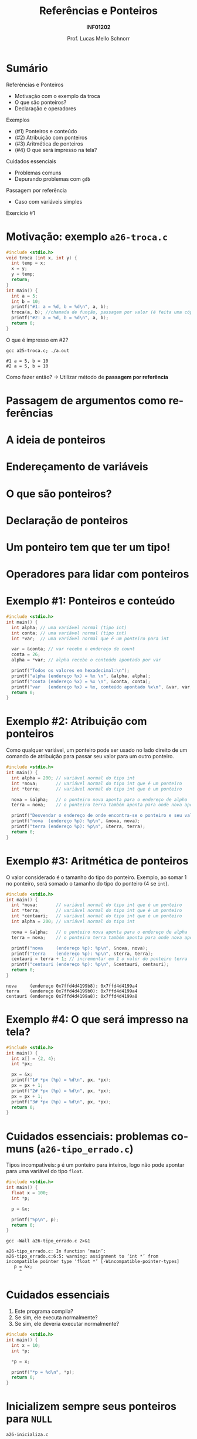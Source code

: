 # -*- coding: utf-8 -*-
# -*- mode: org -*-
#+startup: beamer overview indent
#+LANGUAGE: pt-br
#+TAGS: noexport(n)
#+EXPORT_EXCLUDE_TAGS: noexport
#+EXPORT_SELECT_TAGS: export

#+Title: Referências e Ponteiros
#+Subtitle: *INF01202*
#+Author: Prof. Lucas Mello Schnorr
#+Date: \copyleft

#+LaTeX_CLASS: beamer
#+LaTeX_CLASS_OPTIONS: [xcolor=dvipsnames]
#+OPTIONS:   H:1 num:t toc:nil \n:nil @:t ::t |:t ^:t -:t f:t *:t <:t
#+LATEX_HEADER: \input{org-babel.tex}
#+LATEX_HEADER: \usepackage{amsmath}
#+LATEX_HEADER: \usepackage{systeme}

* Sumário

Referências e Ponteiros
- Motivação com o exemplo da troca
- O que são ponteiros?
- Declaração e operadores

Exemplos
- (#1) Ponteiros e conteúdo
- (#2) Atribuição com ponteiros
- (#3) Aritmética de ponteiros
- (#4) O que será impresso na tela?

Cuidados essenciais
- Problemas comuns
- Depurando problemas com ~gdb~

#+latex: \vfill

Passagem por referência
- Caso com variáveis simples

Exercício #1

* Motivação: exemplo ~a26-troca.c~

#+attr_latex: :options fontsize=\scriptsize
#+BEGIN_SRC C :tangle e/a26-troca.c
#include <stdio.h>
void troca (int x, int y) {
  int temp = x;
  x = y;
  y = temp;
  return;
}
int main() {
  int a = 5;
  int b = 10;
  printf("#1: a = %d, b = %d\n", a, b);
  troca(a, b); //chamada de função, passagem por valor (é feita uma cópia)
  printf("#2: a = %d, b = %d\n", a, b);
  return 0;
}
#+END_SRC

O que é impresso em #2?

#+begin_src shell :results output :exports both :dir e
gcc a25-troca.c; ./a.out
#+end_src

#+RESULTS:
: #1 a = 5, b = 10
: #2 a = 5, b = 10

Como fazer então? \to Utilizar método de *passagem por referência*

* Passagem de argumentos como *referências*

#+latex: \cortesia{../../../Algoritmos/Marcelo/aulas/aula18/aula18_slide_09.pdf}{Prof. Marcelo Walter}

* A ideia de *ponteiros*

#+latex: \cortesia{../../../Algoritmos/Marcelo/aulas/aula18/aula18_slide_11.pdf}{Prof. Marcelo Walter}

* Endereçamento de variáveis

#+latex: \cortesia{../../../Algoritmos/Marcelo/aulas/aula18/aula18_slide_12.pdf}{Prof. Marcelo Walter}

* O que são ponteiros?

#+latex: \cortesia{../../../Algoritmos/Marcelo/aulas/aula18/aula18_slide_13.pdf}{Prof. Marcelo Walter}

* Declaração de ponteiros

#+latex: \cortesia{../../../Algoritmos/Marcelo/aulas/aula18/aula18_slide_14.pdf}{Prof. Marcelo Walter}

* Um ponteiro tem que ter um tipo!

#+latex: \cortesia{../../../Algoritmos/Marcelo/aulas/aula18/aula18_slide_15.pdf}{Prof. Marcelo Walter}

* Operadores para lidar com ponteiros

#+latex: \cortesia{../../../Algoritmos/Marcelo/aulas/aula18/aula18_slide_16.pdf}{Prof. Marcelo Walter}
* Exemplo #1: Ponteiros e conteúdo

#+BEGIN_SRC C :tangle e/a26-ponteiro-conteudo.c
#include <stdio.h>
int main() {
  int alpha; // uma variável normal (tipo int)
  int conta; // uma variável normal (tipo int)
  int *var;  // uma variável normal que é um ponteiro para int

  var = &conta; // var recebe o endereço de count
  conta = 26;
  alpha = *var; // alpha recebe o conteúdo apontado por var

  printf("Todos os valores em hexadecimal:\n");
  printf("alpha (endereço %x) = %x \n", &alpha, alpha);
  printf("conta (endereço %x) = %x \n", &conta, conta);
  printf("var   (endereço %x) = %x, conteúdo apontado %x\n", &var, var, *var);
  return 0;
}
#+END_SRC

* Exemplo #2: Atribuição com ponteiros

Como qualquer variável, um ponteiro pode ser usado no lado direito de
um comando de atribuição para passar seu valor para um outro ponteiro.

#+BEGIN_SRC C :tangle e/a26-atribuicao.c
#include <stdio.h>
int main() {
  int alpha = 200; // variável normal do tipo int
  int *nova;       // variável normal do tipo int que é um ponteiro
  int *terra;      // variável normal do tipo int que é um ponteiro

  nova = &alpha;   // o ponteiro nova aponta para o endereço de alpha
  terra = nova;    // o ponteiro terra também aponta para onde nova aponta

  printf("Desvendar o endereço de onde encontra-se o ponteiro e seu valor\n");
  printf("nova  (endereço %p): %p\n", &nova, nova);
  printf("terra (endereço %p): %p\n", &terra, terra);
  return 0;
}
#+END_SRC

* Exemplo #3: Aritmética de ponteiros

O valor considerado é o tamanho do tipo do ponteiro. Exemplo, ao somar 1
no ponteiro, será somado o tamanho do tipo do ponteiro (4 se ~int~).

#+BEGIN_SRC C :tangle e/a26-aritmetica.c :results output :exports both
#include <stdio.h>
int main() {
  int *nova;       // variável normal do tipo int que é um ponteiro
  int *terra;      // variável normal do tipo int que é um ponteiro
  int *centauri;   // variável normal do tipo int que é um ponteiro
  int alpha = 200; // variável normal do tipo int

  nova = &alpha;   // o ponteiro nova aponta para o endereço de alpha
  terra = nova;    // o ponteiro terra também aponta para onde nova aponta

  printf("nova     (endereço %p): %p\n", &nova, nova);
  printf("terra    (endereço %p): %p\n", &terra, terra);
  centauri = terra + 1; // incrementar em 1 o valor do ponteiro terra
  printf("centauri (endereço %p): %p\n", &centauri, centauri);
  return 0;
}
#+END_SRC

#+RESULTS:
: nova     (endereço 0x7ffd4d4199b8): 0x7ffd4d4199a4
: terra    (endereço 0x7ffd4d4199b0): 0x7ffd4d4199a4
: centauri (endereço 0x7ffd4d4199a8): 0x7ffd4d4199a8


#  //Vamos trabalhar com variáveis normais do tipo int (que não são ponteiros)
#  int x = terra;
#  int y = terra + 1;
#  int z = x + 1;
#  printf("x (valor de terra)     = %d\n"
#         "y (valor de terra + 1) = %d\n"
#         "z (valor de x + 1)     = %d\n", x, y, z);
#  return 0;
* Exemplo #4: O que será impresso na tela?

#+BEGIN_SRC C :tangle e/a26-impresso.c :results output :exports both
#include <stdio.h>
int main() {
  int x[] = {2, 4};
  int *px;

  px = &x;
  printf("1# *px (%p) = %d\n", px, *px);
  px = px + 1;
  printf("2# *px (%p) = %d\n", px, *px);
  px = px + 1;
  printf("3# *px (%p) = %d\n", px, *px);
  return 0;
}
#+END_SRC

* Cuidados essenciais: problemas comuns @@latex:{\scriptsize@@ (~a26-tipo_errado.c~) @@latex:}@@

Tipos incompatíveis: ~p~ é um ponteiro para inteiros, logo não pode
apontar para uma variável do tipo ~float~.

#+BEGIN_SRC C :tangle e/a26-tipo_errado.c
#include <stdio.h>
int main() {
  float x = 100;
  int *p;

  p = &x;

  printf("%p\n", p);
  return 0;
}
#+END_SRC

#+begin_src shell :results output :dir e :exports both
gcc -Wall a26-tipo_errado.c 2>&1
#+end_src

#+RESULTS:
: a26-tipo_errado.c: In function ‘main’:
: a26-tipo_errado.c:6:5: warning: assignment to ‘int *’ from incompatible pointer type ‘float *’ [-Wincompatible-pointer-types]
:    p = &x;
:      ^

* Cuidados essenciais

1. Este programa compila?
2. Se sim, ele executa normalmente?
3. Se sim, ele deveria executar normalmente?

#+BEGIN_SRC C :tangle e/a26-erro_comum.c
#include <stdio.h>
int main() {
  int x = 10;
  int *p;

  ,*p = x;

  printf("*p = %d\n", *p);
  return 0;
}
#+END_SRC

* Inicializem sempre seus ponteiros para ~NULL~

~a26-inicializa.c~

#+BEGIN_SRC C :tangle e/a26-inicializa.c
#include <stdio.h>
int main() {
  int x = 10;
  int *p = NULL;

  ,*p = x;

  printf("*p = %d\n", *p);
  return 0;
}
#+END_SRC

#+RESULTS:

* Depurando programas com ~gdb~

Depurador: ``Que, aquilo ou quem depura, expurga ou limpa.''
- O ~gdb~ é um programa que depura um outro programa

#+latex: \vfill\pause

Como usar?

1. Compilar com o parâmetro ~-g~
   #+begin_src shell :results output :dir e
   gcc -g -Wall a26-inicializa.c -o binario_do_programa
   #+end_src
   #+latex: \pause
2. Lançar o depurador passando o binário
   #+begin_src shell :results output
   gdb ./binario_do_programa
   #+end_src
   #+latex: \pause
3. Fornecer o comando ~run~ ao programa ~gdb~
   #+begin_src shell :results output
   (gdb) run
   #+end_src
   #+latex: \pause
4. Interpretar a saída
   #+begin_src shell :results output
   Program received signal SIGSEGV, Segmentation fault.
   0x0000555555555153 in main () at a26-inicializa.c:6
   6	  *p = x;
   #+end_src



* Passagem por referência ~a26-troca-ponteiro.c~

#+attr_latex: :options fontsize=\scriptsize
#+BEGIN_SRC C :tangle e/a26-troca-ponteiro.c
#include <stdio.h>
void troca (int *x, int *y) {
  int temp = *x;
  *x = *y;
  *y = temp;
  return;
}
int main() {
  int a = 5;
  int b = 10;
  printf("#1: a = %d, b = %d\n", a, b);
  troca(&a, &b); //chamada de função, passagem por valor (é feita uma cópia)
  printf("#2: a = %d, b = %d\n", a, b);
  return 0;
}
#+END_SRC

O que é impresso em #2?

#+begin_src shell :results output :exports both :dir e
gcc a26-troca-ponteiro.c; ./a.out
#+end_src

#+RESULTS:
: #1: a = 5, b = 10
: #2: a = 10, b = 5

* Passagem por referência
Vetores e matrizes
- /veremos na próxima aula/
* Exercício #1

#+latex: \cortesia{../../../Algoritmos/Marcelo/aulas/aula18/aula18_slide_28.pdf}{Prof. Marcelo Walter}
